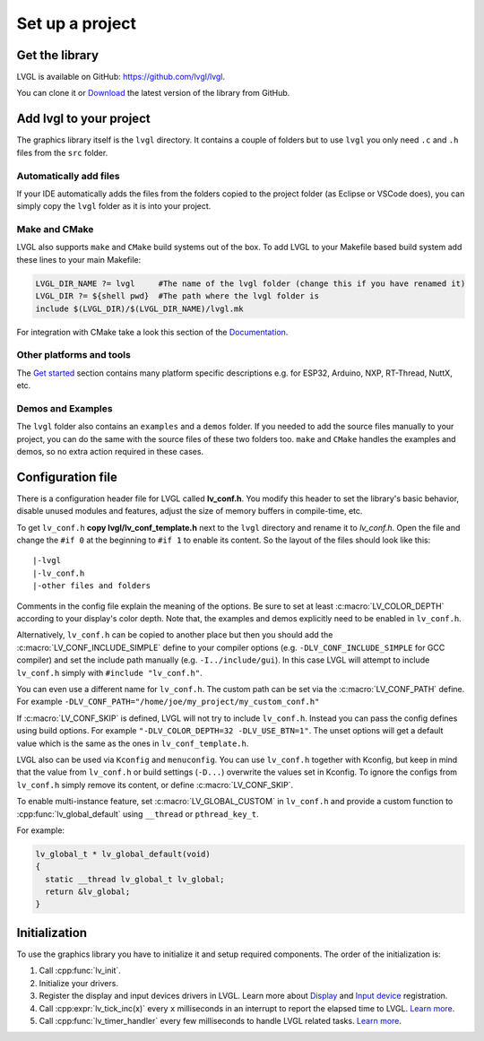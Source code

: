 ================
Set up a project
================

Get the library
---------------

LVGL is available on GitHub: https://github.com/lvgl/lvgl.

You can clone it or
`Download <https://github.com/lvgl/lvgl/archive/refs/heads/master.zip>`__
the latest version of the library from GitHub.

Add lvgl to your project
------------------------

The graphics library itself is the ``lvgl`` directory. It contains a
couple of folders but to use ``lvgl`` you only need ``.c`` and ``.h``
files from the ``src`` folder.

Automatically add files
~~~~~~~~~~~~~~~~~~~~~~~

If your IDE automatically adds the files from the folders copied to the
project folder (as Eclipse or VSCode does), you can simply copy the
``lvgl`` folder as it is into your project.

Make and CMake
~~~~~~~~~~~~~~

LVGL also supports ``make`` and ``CMake`` build systems out of the box.
To add LVGL to your Makefile based build system add these lines to your
main Makefile:

.. code:: make

   LVGL_DIR_NAME ?= lvgl     #The name of the lvgl folder (change this if you have renamed it)
   LVGL_DIR ?= ${shell pwd}  #The path where the lvgl folder is
   include $(LVGL_DIR)/$(LVGL_DIR_NAME)/lvgl.mk

For integration with CMake take a look this section of the
`Documentation </get-started/platforms/cmake>`__.

Other platforms and tools
~~~~~~~~~~~~~~~~~~~~~~~~~

The `Get started </get-started/index>`__ section contains many platform
specific descriptions e.g. for ESP32, Arduino, NXP, RT-Thread, NuttX,
etc.

Demos and Examples
~~~~~~~~~~~~~~~~~~

The ``lvgl`` folder also contains an ``examples`` and a ``demos``
folder. If you needed to add the source files manually to your project,
you can do the same with the source files of these two folders too.
``make`` and ``CMake`` handles the examples and demos, so no extra
action required in these cases.

Configuration file
------------------

There is a configuration header file for LVGL called **lv_conf.h**. You
modify this header to set the library's basic behavior, disable unused
modules and features, adjust the size of memory buffers in compile-time,
etc.

To get ``lv_conf.h`` **copy lvgl/lv_conf_template.h** next to the
``lvgl`` directory and rename it to *lv_conf.h*. Open the file and
change the ``#if 0`` at the beginning to ``#if 1`` to enable its
content. So the layout of the files should look like this:

::

   |-lvgl
   |-lv_conf.h
   |-other files and folders

Comments in the config file explain the meaning of the options. Be sure
to set at least :c:macro:`LV_COLOR_DEPTH` according to your display's color
depth. Note that, the examples and demos explicitly need to be enabled
in ``lv_conf.h``.

Alternatively, ``lv_conf.h`` can be copied to another place but then you
should add the :c:macro:`LV_CONF_INCLUDE_SIMPLE` define to your compiler
options (e.g. ``-DLV_CONF_INCLUDE_SIMPLE`` for GCC compiler) and set the
include path manually (e.g. ``-I../include/gui``). In this case LVGL
will attempt to include ``lv_conf.h`` simply with
``#include "lv_conf.h"``.

You can even use a different name for ``lv_conf.h``. The custom path can
be set via the :c:macro:`LV_CONF_PATH` define. For example
``-DLV_CONF_PATH="/home/joe/my_project/my_custom_conf.h"``

If :c:macro:`LV_CONF_SKIP` is defined, LVGL will not try to include
``lv_conf.h``. Instead you can pass the config defines using build
options. For example ``"-DLV_COLOR_DEPTH=32 -DLV_USE_BTN=1"``. The unset
options will get a default value which is the same as the ones in
``lv_conf_template.h``.

LVGL also can be used via ``Kconfig`` and ``menuconfig``. You can use
``lv_conf.h`` together with Kconfig, but keep in mind that the value
from ``lv_conf.h`` or build settings (``-D...``) overwrite the values
set in Kconfig. To ignore the configs from ``lv_conf.h`` simply remove
its content, or define :c:macro:`LV_CONF_SKIP`.

To enable multi-instance feature, set :c:macro:`LV_GLOBAL_CUSTOM` in
``lv_conf.h`` and provide a custom function to
:cpp:func:`lv_global_default` using ``__thread`` or ``pthread_key_t``.

For example:

.. code:: c

   lv_global_t * lv_global_default(void)
   {
     static __thread lv_global_t lv_global;
     return &lv_global;
   }


Initialization
--------------

To use the graphics library you have to initialize it and setup required
components. The order of the initialization is:

1. Call :cpp:func:`lv_init`.
2. Initialize your drivers.
3. Register the display and input devices drivers in LVGL. Learn more
   about `Display </porting/display>`__ and `Input
   device </porting/indev>`__ registration.
4. Call :cpp:expr:`lv_tick_inc(x)` every ``x`` milliseconds in an interrupt to
   report the elapsed time to LVGL. `Learn more </porting/tick>`__.
5. Call :cpp:func:`lv_timer_handler` every few milliseconds to handle LVGL
   related tasks. `Learn more </porting/timer-handler>`__.
